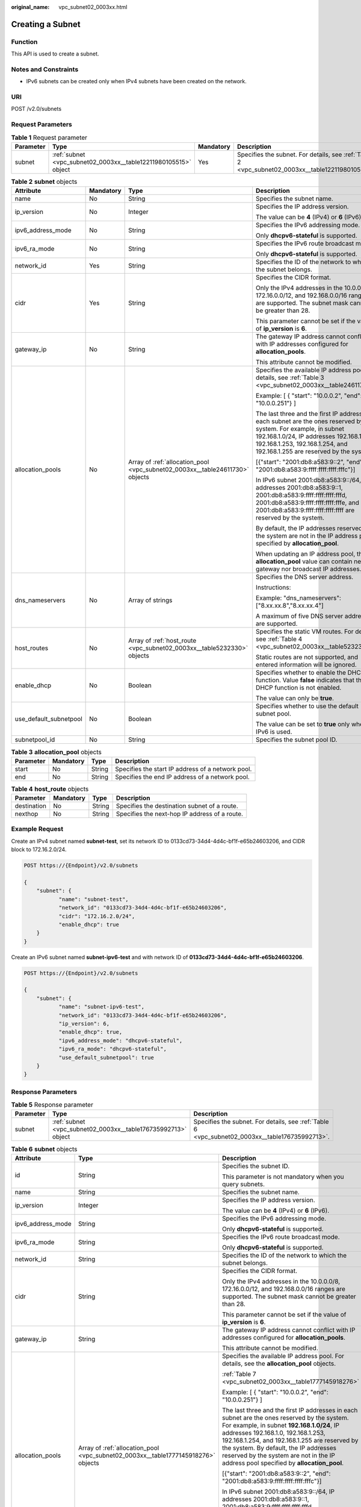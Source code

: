 :original_name: vpc_subnet02_0003xx.html

.. _vpc_subnet02_0003xx:

Creating a Subnet
=================

Function
--------

This API is used to create a subnet.

Notes and Constraints
---------------------

-  IPv6 subnets can be created only when IPv4 subnets have been created on the network.

URI
---

POST /v2.0/subnets

Request Parameters
------------------

.. table:: **Table 1** Request parameter

   +-----------+-----------------------------------------------------------------+-----------+---------------------------------------------------------------------------------------------------+
   | Parameter | Type                                                            | Mandatory | Description                                                                                       |
   +===========+=================================================================+===========+===================================================================================================+
   | subnet    | :ref:`subnet <vpc_subnet02_0003xx__table12211980105515>` object | Yes       | Specifies the subnet. For details, see :ref:`Table 2 <vpc_subnet02_0003xx__table12211980105515>`. |
   +-----------+-----------------------------------------------------------------+-----------+---------------------------------------------------------------------------------------------------+

.. _vpc_subnet02_0003xx__table12211980105515:

.. table:: **Table 2** **subnet** objects

   +------------------------+-----------------+------------------------------------------------------------------------------+--------------------------------------------------------------------------------------------------------------------------------------------------------------------------------------------------------------------------------------------+
   | Attribute              | Mandatory       | Type                                                                         | Description                                                                                                                                                                                                                                |
   +========================+=================+==============================================================================+============================================================================================================================================================================================================================================+
   | name                   | No              | String                                                                       | Specifies the subnet name.                                                                                                                                                                                                                 |
   +------------------------+-----------------+------------------------------------------------------------------------------+--------------------------------------------------------------------------------------------------------------------------------------------------------------------------------------------------------------------------------------------+
   | ip_version             | No              | Integer                                                                      | Specifies the IP address version.                                                                                                                                                                                                          |
   |                        |                 |                                                                              |                                                                                                                                                                                                                                            |
   |                        |                 |                                                                              | The value can be **4** (IPv4) or **6** (IPv6).                                                                                                                                                                                             |
   +------------------------+-----------------+------------------------------------------------------------------------------+--------------------------------------------------------------------------------------------------------------------------------------------------------------------------------------------------------------------------------------------+
   | ipv6_address_mode      | No              | String                                                                       | Specifies the IPv6 addressing mode.                                                                                                                                                                                                        |
   |                        |                 |                                                                              |                                                                                                                                                                                                                                            |
   |                        |                 |                                                                              | Only **dhcpv6-stateful** is supported.                                                                                                                                                                                                     |
   +------------------------+-----------------+------------------------------------------------------------------------------+--------------------------------------------------------------------------------------------------------------------------------------------------------------------------------------------------------------------------------------------+
   | ipv6_ra_mode           | No              | String                                                                       | Specifies the IPv6 route broadcast mode.                                                                                                                                                                                                   |
   |                        |                 |                                                                              |                                                                                                                                                                                                                                            |
   |                        |                 |                                                                              | Only **dhcpv6-stateful** is supported.                                                                                                                                                                                                     |
   +------------------------+-----------------+------------------------------------------------------------------------------+--------------------------------------------------------------------------------------------------------------------------------------------------------------------------------------------------------------------------------------------+
   | network_id             | Yes             | String                                                                       | Specifies the ID of the network to which the subnet belongs.                                                                                                                                                                               |
   +------------------------+-----------------+------------------------------------------------------------------------------+--------------------------------------------------------------------------------------------------------------------------------------------------------------------------------------------------------------------------------------------+
   | cidr                   | Yes             | String                                                                       | Specifies the CIDR format.                                                                                                                                                                                                                 |
   |                        |                 |                                                                              |                                                                                                                                                                                                                                            |
   |                        |                 |                                                                              | Only the IPv4 addresses in the 10.0.0.0/8, 172.16.0.0/12, and 192.168.0.0/16 ranges are supported. The subnet mask cannot be greater than 28.                                                                                              |
   |                        |                 |                                                                              |                                                                                                                                                                                                                                            |
   |                        |                 |                                                                              | This parameter cannot be set if the value of **ip_version** is **6**.                                                                                                                                                                      |
   +------------------------+-----------------+------------------------------------------------------------------------------+--------------------------------------------------------------------------------------------------------------------------------------------------------------------------------------------------------------------------------------------+
   | gateway_ip             | No              | String                                                                       | The gateway IP address cannot conflict with IP addresses configured for **allocation_pools**.                                                                                                                                              |
   |                        |                 |                                                                              |                                                                                                                                                                                                                                            |
   |                        |                 |                                                                              | This attribute cannot be modified.                                                                                                                                                                                                         |
   +------------------------+-----------------+------------------------------------------------------------------------------+--------------------------------------------------------------------------------------------------------------------------------------------------------------------------------------------------------------------------------------------+
   | allocation_pools       | No              | Array of :ref:`allocation_pool <vpc_subnet02_0003xx__table24611730>` objects | Specifies the available IP address pool. For details, see :ref:`Table 3 <vpc_subnet02_0003xx__table24611730>`.                                                                                                                             |
   |                        |                 |                                                                              |                                                                                                                                                                                                                                            |
   |                        |                 |                                                                              | Example: [ { "start": "10.0.0.2", "end": "10.0.0.251"} ]                                                                                                                                                                                   |
   |                        |                 |                                                                              |                                                                                                                                                                                                                                            |
   |                        |                 |                                                                              | The last three and the first IP addresses in each subnet are the ones reserved by the system. For example, in subnet 192.168.1.0/24, IP addresses 192.168.1.0, 192.168.1.253, 192.168.1.254, and 192.168.1.255 are reserved by the system. |
   |                        |                 |                                                                              |                                                                                                                                                                                                                                            |
   |                        |                 |                                                                              | [{"start": "2001:db8:a583:9::2", "end": "2001:db8:a583:9:ffff:ffff:ffff:fffc"}]                                                                                                                                                            |
   |                        |                 |                                                                              |                                                                                                                                                                                                                                            |
   |                        |                 |                                                                              | In IPv6 subnet 2001:db8:a583:9::/64, IP addresses 2001:db8:a583:9::1, 2001:db8:a583:9:ffff:ffff:ffff:fffd, 2001:db8:a583:9:ffff:ffff:ffff:fffe, and 2001:db8:a583:9:ffff:ffff:ffff:ffff are reserved by the system.                        |
   |                        |                 |                                                                              |                                                                                                                                                                                                                                            |
   |                        |                 |                                                                              | By default, the IP addresses reserved by the system are not in the IP address pool specified by **allocation_pool**.                                                                                                                       |
   |                        |                 |                                                                              |                                                                                                                                                                                                                                            |
   |                        |                 |                                                                              | When updating an IP address pool, the **allocation_pool** value can contain neither gateway nor broadcast IP addresses.                                                                                                                    |
   +------------------------+-----------------+------------------------------------------------------------------------------+--------------------------------------------------------------------------------------------------------------------------------------------------------------------------------------------------------------------------------------------+
   | dns_nameservers        | No              | Array of strings                                                             | Specifies the DNS server address.                                                                                                                                                                                                          |
   |                        |                 |                                                                              |                                                                                                                                                                                                                                            |
   |                        |                 |                                                                              | Instructions:                                                                                                                                                                                                                              |
   |                        |                 |                                                                              |                                                                                                                                                                                                                                            |
   |                        |                 |                                                                              | Example: "dns_nameservers": ["8.xx.xx.8","8.xx.xx.4"]                                                                                                                                                                                      |
   |                        |                 |                                                                              |                                                                                                                                                                                                                                            |
   |                        |                 |                                                                              | A maximum of five DNS server addresses are supported.                                                                                                                                                                                      |
   +------------------------+-----------------+------------------------------------------------------------------------------+--------------------------------------------------------------------------------------------------------------------------------------------------------------------------------------------------------------------------------------------+
   | host_routes            | No              | Array of :ref:`host_route <vpc_subnet02_0003xx__table5232330>` objects       | Specifies the static VM routes. For details, see :ref:`Table 4 <vpc_subnet02_0003xx__table5232330>`.                                                                                                                                       |
   |                        |                 |                                                                              |                                                                                                                                                                                                                                            |
   |                        |                 |                                                                              | Static routes are not supported, and entered information will be ignored.                                                                                                                                                                  |
   +------------------------+-----------------+------------------------------------------------------------------------------+--------------------------------------------------------------------------------------------------------------------------------------------------------------------------------------------------------------------------------------------+
   | enable_dhcp            | No              | Boolean                                                                      | Specifies whether to enable the DHCP function. Value **false** indicates that the DHCP function is not enabled.                                                                                                                            |
   |                        |                 |                                                                              |                                                                                                                                                                                                                                            |
   |                        |                 |                                                                              | The value can only be **true**.                                                                                                                                                                                                            |
   +------------------------+-----------------+------------------------------------------------------------------------------+--------------------------------------------------------------------------------------------------------------------------------------------------------------------------------------------------------------------------------------------+
   | use_default_subnetpool | No              | Boolean                                                                      | Specifies whether to use the default subnet pool.                                                                                                                                                                                          |
   |                        |                 |                                                                              |                                                                                                                                                                                                                                            |
   |                        |                 |                                                                              | The value can be set to **true** only when IPv6 is used.                                                                                                                                                                                   |
   +------------------------+-----------------+------------------------------------------------------------------------------+--------------------------------------------------------------------------------------------------------------------------------------------------------------------------------------------------------------------------------------------+
   | subnetpool_id          | No              | String                                                                       | Specifies the subnet pool ID.                                                                                                                                                                                                              |
   +------------------------+-----------------+------------------------------------------------------------------------------+--------------------------------------------------------------------------------------------------------------------------------------------------------------------------------------------------------------------------------------------+

.. _vpc_subnet02_0003xx__table24611730:

.. table:: **Table 3** **allocation_pool** objects

   +-----------+-----------+--------+---------------------------------------------------+
   | Parameter | Mandatory | Type   | Description                                       |
   +===========+===========+========+===================================================+
   | start     | No        | String | Specifies the start IP address of a network pool. |
   +-----------+-----------+--------+---------------------------------------------------+
   | end       | No        | String | Specifies the end IP address of a network pool.   |
   +-----------+-----------+--------+---------------------------------------------------+

.. _vpc_subnet02_0003xx__table5232330:

.. table:: **Table 4** **host_route** objects

   +-------------+-----------+--------+-----------------------------------------------+
   | Parameter   | Mandatory | Type   | Description                                   |
   +=============+===========+========+===============================================+
   | destination | No        | String | Specifies the destination subnet of a route.  |
   +-------------+-----------+--------+-----------------------------------------------+
   | nexthop     | No        | String | Specifies the next-hop IP address of a route. |
   +-------------+-----------+--------+-----------------------------------------------+

Example Request
---------------

Create an IPv4 subnet named **subnet-test**, set its network ID to 0133cd73-34d4-4d4c-bf1f-e65b24603206, and CIDR block to 172.16.2.0/24.

.. code-block:: text

   POST https://{Endpoint}/v2.0/subnets

   {
       "subnet": {
              "name": "subnet-test",
              "network_id": "0133cd73-34d4-4d4c-bf1f-e65b24603206",
              "cidr": "172.16.2.0/24",
              "enable_dhcp": true
       }
   }

Create an IPv6 subnet named **subnet-ipv6-test** and with network ID of **0133cd73-34d4-4d4c-bf1f-e65b24603206**.

.. code-block:: text

   POST https://{Endpoint}/v2.0/subnets

   {
       "subnet": {
              "name": "subnet-ipv6-test",
              "network_id": "0133cd73-34d4-4d4c-bf1f-e65b24603206",
              "ip_version": 6,
              "enable_dhcp": true,
              "ipv6_address_mode": "dhcpv6-stateful",
              "ipv6_ra_mode": "dhcpv6-stateful",
              "use_default_subnetpool": true
       }
   }

Response Parameters
-------------------

.. table:: **Table 5** Response parameter

   +-----------+---------------------------------------------------------------+-------------------------------------------------------------------------------------------------+
   | Parameter | Type                                                          | Description                                                                                     |
   +===========+===============================================================+=================================================================================================+
   | subnet    | :ref:`subnet <vpc_subnet02_0003xx__table176735992713>` object | Specifies the subnet. For details, see :ref:`Table 6 <vpc_subnet02_0003xx__table176735992713>`. |
   +-----------+---------------------------------------------------------------+-------------------------------------------------------------------------------------------------+

.. _vpc_subnet02_0003xx__table176735992713:

.. table:: **Table 6** **subnet** objects

   +-----------------------+-----------------------------------------------------------------------------------+---------------------------------------------------------------------------------------------------------------------------------------------------------------------------------------------------------------------------------------------------------------------------------------------------------------------------------------------------------------------+
   | Attribute             | Type                                                                              | Description                                                                                                                                                                                                                                                                                                                                                         |
   +=======================+===================================================================================+=====================================================================================================================================================================================================================================================================================================================================================================+
   | id                    | String                                                                            | Specifies the subnet ID.                                                                                                                                                                                                                                                                                                                                            |
   |                       |                                                                                   |                                                                                                                                                                                                                                                                                                                                                                     |
   |                       |                                                                                   | This parameter is not mandatory when you query subnets.                                                                                                                                                                                                                                                                                                             |
   +-----------------------+-----------------------------------------------------------------------------------+---------------------------------------------------------------------------------------------------------------------------------------------------------------------------------------------------------------------------------------------------------------------------------------------------------------------------------------------------------------------+
   | name                  | String                                                                            | Specifies the subnet name.                                                                                                                                                                                                                                                                                                                                          |
   +-----------------------+-----------------------------------------------------------------------------------+---------------------------------------------------------------------------------------------------------------------------------------------------------------------------------------------------------------------------------------------------------------------------------------------------------------------------------------------------------------------+
   | ip_version            | Integer                                                                           | Specifies the IP address version.                                                                                                                                                                                                                                                                                                                                   |
   |                       |                                                                                   |                                                                                                                                                                                                                                                                                                                                                                     |
   |                       |                                                                                   | The value can be **4** (IPv4) or **6** (IPv6).                                                                                                                                                                                                                                                                                                                      |
   +-----------------------+-----------------------------------------------------------------------------------+---------------------------------------------------------------------------------------------------------------------------------------------------------------------------------------------------------------------------------------------------------------------------------------------------------------------------------------------------------------------+
   | ipv6_address_mode     | String                                                                            | Specifies the IPv6 addressing mode.                                                                                                                                                                                                                                                                                                                                 |
   |                       |                                                                                   |                                                                                                                                                                                                                                                                                                                                                                     |
   |                       |                                                                                   | Only **dhcpv6-stateful** is supported.                                                                                                                                                                                                                                                                                                                              |
   +-----------------------+-----------------------------------------------------------------------------------+---------------------------------------------------------------------------------------------------------------------------------------------------------------------------------------------------------------------------------------------------------------------------------------------------------------------------------------------------------------------+
   | ipv6_ra_mode          | String                                                                            | Specifies the IPv6 route broadcast mode.                                                                                                                                                                                                                                                                                                                            |
   |                       |                                                                                   |                                                                                                                                                                                                                                                                                                                                                                     |
   |                       |                                                                                   | Only **dhcpv6-stateful** is supported.                                                                                                                                                                                                                                                                                                                              |
   +-----------------------+-----------------------------------------------------------------------------------+---------------------------------------------------------------------------------------------------------------------------------------------------------------------------------------------------------------------------------------------------------------------------------------------------------------------------------------------------------------------+
   | network_id            | String                                                                            | Specifies the ID of the network to which the subnet belongs.                                                                                                                                                                                                                                                                                                        |
   +-----------------------+-----------------------------------------------------------------------------------+---------------------------------------------------------------------------------------------------------------------------------------------------------------------------------------------------------------------------------------------------------------------------------------------------------------------------------------------------------------------+
   | cidr                  | String                                                                            | Specifies the CIDR format.                                                                                                                                                                                                                                                                                                                                          |
   |                       |                                                                                   |                                                                                                                                                                                                                                                                                                                                                                     |
   |                       |                                                                                   | Only the IPv4 addresses in the 10.0.0.0/8, 172.16.0.0/12, and 192.168.0.0/16 ranges are supported. The subnet mask cannot be greater than 28.                                                                                                                                                                                                                       |
   |                       |                                                                                   |                                                                                                                                                                                                                                                                                                                                                                     |
   |                       |                                                                                   | This parameter cannot be set if the value of **ip_version** is **6**.                                                                                                                                                                                                                                                                                               |
   +-----------------------+-----------------------------------------------------------------------------------+---------------------------------------------------------------------------------------------------------------------------------------------------------------------------------------------------------------------------------------------------------------------------------------------------------------------------------------------------------------------+
   | gateway_ip            | String                                                                            | The gateway IP address cannot conflict with IP addresses configured for **allocation_pools**.                                                                                                                                                                                                                                                                       |
   |                       |                                                                                   |                                                                                                                                                                                                                                                                                                                                                                     |
   |                       |                                                                                   | This attribute cannot be modified.                                                                                                                                                                                                                                                                                                                                  |
   +-----------------------+-----------------------------------------------------------------------------------+---------------------------------------------------------------------------------------------------------------------------------------------------------------------------------------------------------------------------------------------------------------------------------------------------------------------------------------------------------------------+
   | allocation_pools      | Array of :ref:`allocation_pool <vpc_subnet02_0003xx__table1777145918276>` objects | Specifies the available IP address pool. For details, see the **allocation_pool** objects.                                                                                                                                                                                                                                                                          |
   |                       |                                                                                   |                                                                                                                                                                                                                                                                                                                                                                     |
   |                       |                                                                                   | :ref:`Table 7 <vpc_subnet02_0003xx__table1777145918276>`                                                                                                                                                                                                                                                                                                            |
   |                       |                                                                                   |                                                                                                                                                                                                                                                                                                                                                                     |
   |                       |                                                                                   | Example: [ { "start": "10.0.0.2", "end": "10.0.0.251"} ]                                                                                                                                                                                                                                                                                                            |
   |                       |                                                                                   |                                                                                                                                                                                                                                                                                                                                                                     |
   |                       |                                                                                   | The last three and the first IP addresses in each subnet are the ones reserved by the system. For example, in subnet **192.168.1.0/24**, IP addresses 192.168.1.0, 192.168.1.253, 192.168.1.254, and 192.168.1.255 are reserved by the system. By default, the IP addresses reserved by the system are not in the IP address pool specified by **allocation_pool**. |
   |                       |                                                                                   |                                                                                                                                                                                                                                                                                                                                                                     |
   |                       |                                                                                   | [{"start": "2001:db8:a583:9::2", "end": "2001:db8:a583:9:ffff:ffff:ffff:fffc"}]                                                                                                                                                                                                                                                                                     |
   |                       |                                                                                   |                                                                                                                                                                                                                                                                                                                                                                     |
   |                       |                                                                                   | In IPv6 subnet 2001:db8:a583:9::/64, IP addresses 2001:db8:a583:9::1, 2001:db8:a583:9:ffff:ffff:ffff:fffd, 2001:db8:a583:9:ffff:ffff:ffff:fffe, and 2001:db8:a583:9:ffff:ffff:ffff:ffff are reserved by the system.                                                                                                                                                 |
   |                       |                                                                                   |                                                                                                                                                                                                                                                                                                                                                                     |
   |                       |                                                                                   | When updating an IP address pool, the **allocation_pool** value can contain neither gateway nor broadcast IP addresses.                                                                                                                                                                                                                                             |
   +-----------------------+-----------------------------------------------------------------------------------+---------------------------------------------------------------------------------------------------------------------------------------------------------------------------------------------------------------------------------------------------------------------------------------------------------------------------------------------------------------------+
   | dns_nameservers       | Array of strings                                                                  | Specifies the DNS server address.                                                                                                                                                                                                                                                                                                                                   |
   |                       |                                                                                   |                                                                                                                                                                                                                                                                                                                                                                     |
   |                       |                                                                                   | Example: "dns_nameservers": ["8.xx.xx.8","8.xx.xx.4"]                                                                                                                                                                                                                                                                                                               |
   +-----------------------+-----------------------------------------------------------------------------------+---------------------------------------------------------------------------------------------------------------------------------------------------------------------------------------------------------------------------------------------------------------------------------------------------------------------------------------------------------------------+
   | host_routes           | Array of :ref:`host_route <vpc_subnet02_0003xx__table177865912715>` objects       | Specifies the static VM routes. For details, see :ref:`Table 8 <vpc_subnet02_0003xx__table177865912715>`.                                                                                                                                                                                                                                                           |
   |                       |                                                                                   |                                                                                                                                                                                                                                                                                                                                                                     |
   |                       |                                                                                   | Static routes are not supported, and entered information will be ignored.                                                                                                                                                                                                                                                                                           |
   +-----------------------+-----------------------------------------------------------------------------------+---------------------------------------------------------------------------------------------------------------------------------------------------------------------------------------------------------------------------------------------------------------------------------------------------------------------------------------------------------------------+
   | tenant_id             | String                                                                            | Specifies the project ID.                                                                                                                                                                                                                                                                                                                                           |
   +-----------------------+-----------------------------------------------------------------------------------+---------------------------------------------------------------------------------------------------------------------------------------------------------------------------------------------------------------------------------------------------------------------------------------------------------------------------------------------------------------------+
   | enable_dhcp           | Boolean                                                                           | Specifies whether to enable the DHCP function. Value **false** indicates that the DHCP function is not enabled.                                                                                                                                                                                                                                                     |
   |                       |                                                                                   |                                                                                                                                                                                                                                                                                                                                                                     |
   |                       |                                                                                   | The value can only be **true**.                                                                                                                                                                                                                                                                                                                                     |
   +-----------------------+-----------------------------------------------------------------------------------+---------------------------------------------------------------------------------------------------------------------------------------------------------------------------------------------------------------------------------------------------------------------------------------------------------------------------------------------------------------------+
   | subnetpool_id         | String                                                                            | Specifies the subnet pool ID.                                                                                                                                                                                                                                                                                                                                       |
   |                       |                                                                                   |                                                                                                                                                                                                                                                                                                                                                                     |
   |                       |                                                                                   | Currently, only IPv6 is supported.                                                                                                                                                                                                                                                                                                                                  |
   +-----------------------+-----------------------------------------------------------------------------------+---------------------------------------------------------------------------------------------------------------------------------------------------------------------------------------------------------------------------------------------------------------------------------------------------------------------------------------------------------------------+
   | project_id            | String                                                                            | Specifies the project ID.                                                                                                                                                                                                                                                                                                                                           |
   +-----------------------+-----------------------------------------------------------------------------------+---------------------------------------------------------------------------------------------------------------------------------------------------------------------------------------------------------------------------------------------------------------------------------------------------------------------------------------------------------------------+
   | created_at            | String                                                                            | Specifies the time (UTC) when the subnet is created.                                                                                                                                                                                                                                                                                                                |
   |                       |                                                                                   |                                                                                                                                                                                                                                                                                                                                                                     |
   |                       |                                                                                   | Format: *yyyy-MM-ddTHH:mm:ss*                                                                                                                                                                                                                                                                                                                                       |
   +-----------------------+-----------------------------------------------------------------------------------+---------------------------------------------------------------------------------------------------------------------------------------------------------------------------------------------------------------------------------------------------------------------------------------------------------------------------------------------------------------------+
   | updated_at            | String                                                                            | Specifies the time (UTC) when the subnet is updated.                                                                                                                                                                                                                                                                                                                |
   |                       |                                                                                   |                                                                                                                                                                                                                                                                                                                                                                     |
   |                       |                                                                                   | Format: *yyyy-MM-ddTHH:mm:ss*                                                                                                                                                                                                                                                                                                                                       |
   +-----------------------+-----------------------------------------------------------------------------------+---------------------------------------------------------------------------------------------------------------------------------------------------------------------------------------------------------------------------------------------------------------------------------------------------------------------------------------------------------------------+

.. _vpc_subnet02_0003xx__table1777145918276:

.. table:: **Table 7** **allocation_pool** objects

   ========= ====== =================================================
   Parameter Type   Remarks
   ========= ====== =================================================
   start     String Specifies the start IP address of a network pool.
   end       String Specifies the end IP address of a network pool.
   ========= ====== =================================================

.. _vpc_subnet02_0003xx__table177865912715:

.. table:: **Table 8** **host_route** objects

   =========== ====== =============================================
   Parameter   Type   Remarks
   =========== ====== =============================================
   destination String Specifies the destination subnet of a route.
   nexthop     String Specifies the next-hop IP address of a route.
   =========== ====== =============================================

Example Response
----------------

.. code-block::

   {
       "subnet": {
           "name": "subnet-test",
           "cidr": "172.16.2.0/24",
           "id": "98bac90c-0ba7-4a63-8995-097da9bead1c",
           "enable_dhcp": true,
           "network_id": "0133cd73-34d4-4d4c-bf1f-e65b24603206",
           "tenant_id": "bbfe8c41dd034a07bebd592bf03b4b0c",
           "project_id": "bbfe8c41dd034a07bebd592bf03b4b0c",
           "dns_nameservers": [],
           "allocation_pools": [
               {
                   "start": "172.16.2.2",
                   "end": "172.16.2.251"
               }
           ],
           "host_routes": [],
           "ip_version": 4,
           "gateway_ip": "172.16.2.1",
           "created_at": "2018-09-20T02:02:16",
           "updated_at": "2018-09-20T02:02:16"
       }
   }

.. code-block::

   {
       "subnet": {
           "id": "011fc878-5521-4654-a1ad-f5b0b58203ac",
           "name": "subnet-ipv6-test",
           "tenant_id": "bbfe8c41dd034a07bebd592bf03b4b0c",
           "network_id": "0133cd73-34d4-4d4c-bf1f-e65b24603206",
               "ip_version": 6,
           "cidr": "2001:db8:a583:a0::/64",
               "subnetpool_id": "cb03d100-8687-4c0a-9441-ea568dcae47d",
           "allocation_pools": [{
               "start": "2001:db8:a583:a0::2",
           "end": "2001:db8:a583:a0:ffff:ffff:ffff:fffc"
           }],
           "gateway_ip": "2001:db8:a583:a0::1",
           "enable_dhcp": true,
           "ipv6_ra_mode": "dhcpv6-stateful",
           "ipv6_address_mode": "dhcpv6-stateful",
           "description": "",
           "dns_nameservers": [],
           "host_routes": [],
           "project_id": "bbfe8c41dd034a07bebd592bf03b4b0c",
           "created_at": "2021-07-01T07:59:28",
           "updated_at": "2021-07-01T07:59:28"
           }
   }

Status Code
-----------

See :ref:`Status Codes <vpc_api_0002>`.

Error Code
----------

See :ref:`Error Codes <vpc_api_0003>`.
